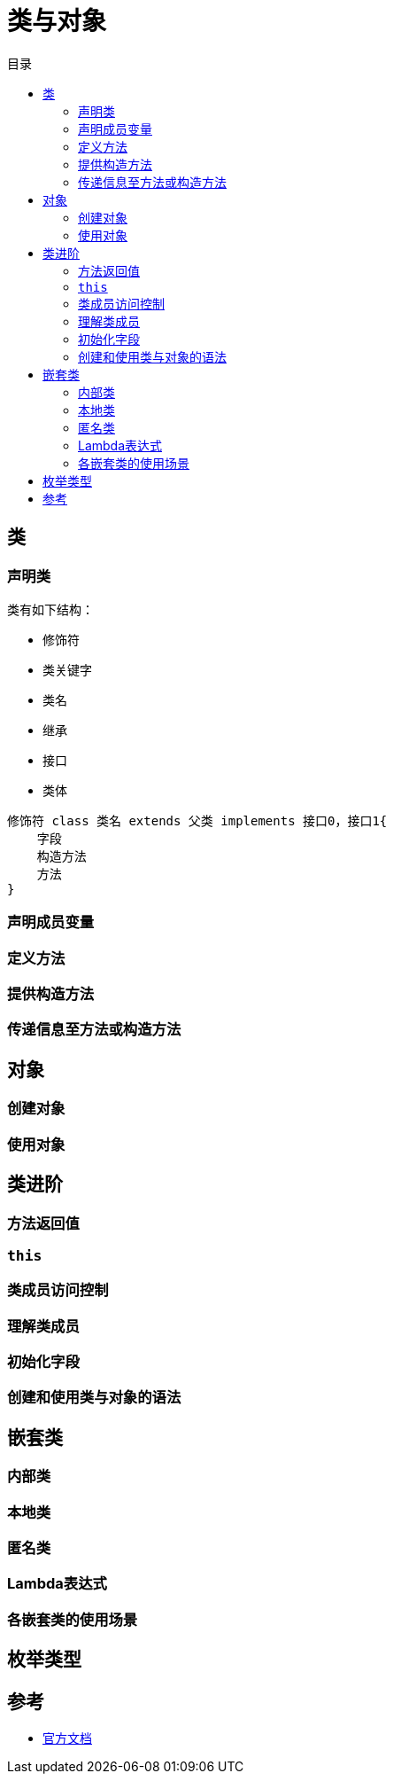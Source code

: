 = 类与对象
:hp-image: /covers/cover.png
:published_at: 2019-01-31
:hp-tags: Java,
:hp-alt-title: classes and objects
:toc:
:toc-title: 目录

== 类
=== 声明类
类有如下结构：

* 修饰符
* 类关键字
* 类名
* 继承
* 接口
* 类体

[source,java]
----
修饰符 class 类名 extends 父类 implements 接口0，接口1{
    字段
    构造方法
    方法 
}
----

=== 声明成员变量
=== 定义方法
=== 提供构造方法
=== 传递信息至方法或构造方法

== 对象
=== 创建对象
=== 使用对象

== 类进阶
=== 方法返回值
=== `this`
=== 类成员访问控制
=== 理解类成员
=== 初始化字段
=== 创建和使用类与对象的语法

== 嵌套类
=== 内部类
=== 本地类
=== 匿名类
=== Lambda表达式
=== 各嵌套类的使用场景

== 枚举类型

== 参考
* https://docs.oracle.com/javase/tutorial/java/javaOO/index.html[官方文档]